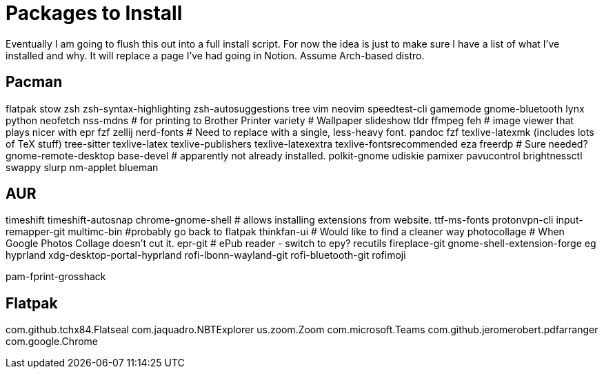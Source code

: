 = Packages to Install

Eventually I am going to flush this out into a full install script.
For now the idea is just to make sure I have a list of what I've installed and why.  It will replace a page I've had going in Notion.  Assume Arch-based distro.

== Pacman

flatpak
stow
zsh
zsh-syntax-highlighting
zsh-autosuggestions
tree
vim
neovim
speedtest-cli
gamemode
gnome-bluetooth
lynx
python
neofetch
nss-mdns # for printing to Brother Printer
variety # Wallpaper slideshow
tldr
ffmpeg
feh # image viewer that plays nicer with epr
fzf
zellij
nerd-fonts # Need to replace with a single, less-heavy font.
pandoc
fzf
texlive-latexmk (includes lots of TeX stuff) 
tree-sitter
texlive-latex
texlive-publishers
texlive-latexextra
texlive-fontsrecommended
eza
freerdp # Sure needed?
gnome-remote-desktop
base-devel # apparently not already installed.
polkit-gnome
udiskie
pamixer
pavucontrol
brightnessctl
swappy
slurp
nm-applet
blueman

== AUR

timeshift
timeshift-autosnap
chrome-gnome-shell # allows installing extensions from website.
ttf-ms-fonts
protonvpn-cli
input-remapper-git
multimc-bin #probably go back to flatpak
thinkfan-ui # Would like to find a cleaner way
photocollage # When Google Photos Collage doesn't cut it.
epr-git # ePub reader - switch to epy?
recutils
fireplace-git
gnome-shell-extension-forge
eg
hyprland
xdg-desktop-portal-hyprland
rofi-lbonn-wayland-git
rofi-bluetooth-git
rofimoji

pam-fprint-grosshack

== Flatpak

com.github.tchx84.Flatseal
com.jaquadro.NBTExplorer
us.zoom.Zoom
com.microsoft.Teams
com.github.jeromerobert.pdfarranger
com.google.Chrome
